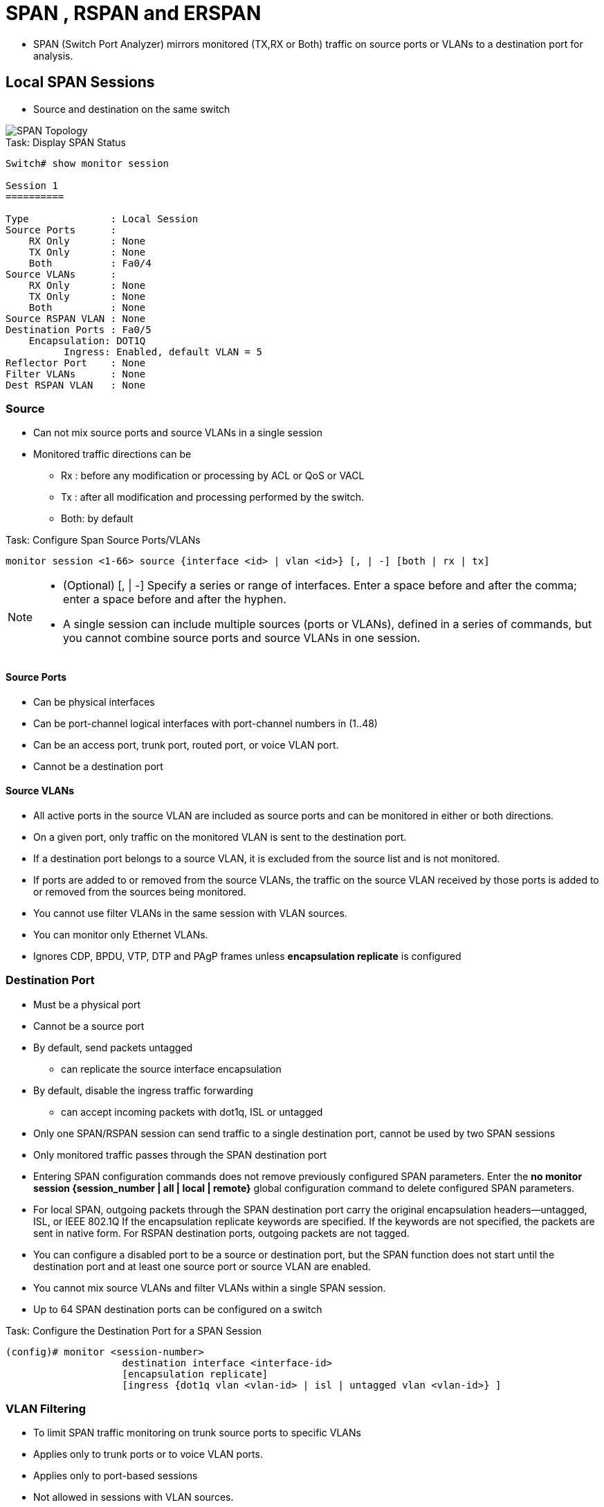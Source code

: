 = SPAN , RSPAN and ERSPAN

- SPAN (Switch Port Analyzer) mirrors monitored (TX,RX or Both) traffic
on source ports or VLANs to a destination port for analysis.

== Local SPAN Sessions

- Source and destination on the same switch

image::span-topology.png[SPAN Topology]

.Task: Display SPAN  Status
----
Switch# show monitor session

Session 1
==========

Type              : Local Session
Source Ports      :
    RX Only       : None
    TX Only       : None
    Both          : Fa0/4
Source VLANs      :
    RX Only       : None
    TX Only       : None
    Both          : None
Source RSPAN VLAN : None
Destination Ports : Fa0/5
    Encapsulation: DOT1Q
          Ingress: Enabled, default VLAN = 5
Reflector Port    : None
Filter VLANs      : None
Dest RSPAN VLAN   : None
----

=== Source

- Can not mix source ports and source VLANs in a single session
- Monitored traffic directions can be
** Rx :  before any modification or processing by ACL or QoS or VACL
** Tx : after all modification and processing performed by the switch.
** Both: by default

.Task: Configure Span Source Ports/VLANs
----
monitor session <1-66> source {interface <id> | vlan <id>} [, | -] [both | rx | tx]
----
[NOTE]
====
- (Optional) [, | -] Specify a series or range of interfaces. Enter a space before and after the comma; enter a space before and after the hyphen.
- A single session can include multiple sources (ports or VLANs), defined in a series of commands, but you cannot combine source ports and source VLANs in one session.
====

==== Source Ports

- Can be physical interfaces
- Can be port-channel logical interfaces with port-channel numbers in (1..48)
- Can be an access port, trunk port, routed port, or voice VLAN port.
- Cannot be a destination port

==== Source VLANs

- All active ports in the source VLAN are included as source ports and can be monitored in either or both directions.
- On a given port, only traffic on the monitored VLAN is sent to the destination port.
- If a destination port belongs to a source VLAN, it is excluded from the source list and is not monitored.
- If ports are added to or removed from the source VLANs, the traffic on the source VLAN received by those ports is added to or removed from the sources being monitored.
- You cannot use filter VLANs in the same session with VLAN sources.
- You can monitor only Ethernet VLANs.
- Ignores CDP, BPDU, VTP, DTP and PAgP frames unless *encapsulation replicate* is configured

=== Destination Port

- Must be a physical port
- Cannot be a source port
- By default, send packets untagged
** can replicate the source interface encapsulation
- By default, disable the ingress traffic forwarding
** can accept incoming packets with dot1q, ISL or untagged

- Only one SPAN/RSPAN session can send traffic to a single destination port, cannot be used by two SPAN sessions
- Only monitored traffic passes through the SPAN destination port

- Entering SPAN configuration commands does not remove previously configured SPAN parameters.
  Enter the *no monitor session {session_number | all | local | remote}* global configuration command to delete configured SPAN parameters.
- For local SPAN, outgoing packets through the SPAN destination port carry the original encapsulation headers—untagged, ISL, or IEEE 802.1Q
  If the encapsulation replicate keywords are specified.
  If the keywords are not specified, the packets are sent in native form.
  For RSPAN destination ports, outgoing packets are not tagged.
- You can configure a disabled port to be a source or destination port,
  but the SPAN function does not start until the destination port and at least one source port or source VLAN are enabled.
- You cannot mix source VLANs and filter VLANs within a single SPAN session.
- Up to 64 SPAN destination ports can be configured on a switch


.Task: Configure the Destination Port for a SPAN Session
----
(config)# monitor <session-number>
                    destination interface <interface-id>
                    [encapsulation replicate]
                    [ingress {dot1q vlan <vlan-id> | isl | untagged vlan <vlan-id>} ]
----


=== VLAN Filtering

- To limit SPAN traffic monitoring on trunk source ports to specific VLANs
- Applies only to trunk ports or to voice VLAN ports.
- Applies only to port-based sessions
- Not  allowed in sessions with VLAN sources.
- When a VLAN filter list is specified, only those VLANs in the list are monitored on trunk ports or on voice VLAN access ports.
- SPAN traffic coming from other port types is not affected by VLAN filtering; that is, all VLANs are allowed on other ports.
- VLAN filtering affects only traffic forwarded to the destination SPAN port and does not affect the switching of normal traffic.

.Task: Limit SPAN Source to Specific VLANs
----
(config)# monitor <session-number> filter vlan <vlan-ids>
----

== Remote SPAN Sessions

RSPAN consists of at least one RSPAN source session, an RSPAN VLAN, and at least one RSPAN destination session.

image::rspan-topology.png[RSPAN Topology]

.Restrictions and Considerations
When RSPAN is enabled, each packet being monitored is transmitted twice,
once as normal traffic and once as a monitored packet.
Therefore monitoring a large number of ports or VLANs could potentially generate large amounts of network traffic.

=== RSPAN VLAN

- Can be propagated to all switches by VTP if 1 < RSPAN VLAN < 1002
- Must be created manually on extended-range VLAN
- Can not be vlan 1, 1002-1005
- Can served multiple RSPAN source/destination sessions

.Restrictions
- You can apply an output ACL to RSPAN traffic to selectively filter or monitor specific packets. Specify these ACLs on the RSPAN VLAN in the RSPAN source switches.
- For RSPAN configuration, you can distribute the source ports and the destination ports across multiple switches in your network.
- RSPAN does not support BPDU packet monitoring or other Layer 2 switch protocols.
- The RSPAN VLAN is configured only on trunk ports and not on access ports.
  To avoid unwanted traffic in RSPAN VLANs,
  make sure that the VLAN remote-span feature is supported in all the participating switches.
- Access ports (including voice VLAN ports) on the RSPAN VLAN are put in the inactive state.
- RSPAN VLANs are included as sources for port-based RSPAN sessions when source trunk ports have active RSPAN VLANs. RSPAN VLANs can also be sources in SPAN sessions. However, since the switch does not monitor spanned traffic, it does not support egress spanning of packets on any RSPAN VLAN identified as the destination of an RSPAN source session on the switch.

.Task: Configure RSPAN VLAN on All Participating Switches
----
(config)# vlan <rspan-vlan-id>
(config-vlan)# remote-span
----

=== RSPAN Source Session

- Must be configured on the monitored port's switch

.Task: Configure the RSPAN Source Session
----
monitor session <session-number> source {interface <interface-id> | vlan <vlan-id>} [, | -] [both | rx | tx]
monitor session <session-number> destination remote vlan <rspan-vlan-id>
----

=== RSPAN Destination Session

- Takes all packets received on the RSPAN VLAN, strips off the VLAN tagging, and presents them on the destination port.
- Excludes Layer 2 control

.Task: Configure the RSPAN Destination Session on a Different Switch (Not the Switch on Which the Source Session Was Configured)
----
(config)# monitor session <session-number> source remote vlan <rspan-vlan-id>
(config)#  monitor session <session-number> destination interface <interface-id>
----

== Encapsulated RSPAN

- ERSPAN consists of an ERSPAN source session, routable ERSPAN GRE encapsulated traffic, and an ERSPAN destination session.
- Supported only on high-end switches (ASR1000, Catalyst 6500/7600, Nexus platforms ) or IOS-XE

image::erspan.png[]

=== ERSPAN Source Session

.Task: Configure ERSPAN Source Session
----
(config)# monitor session <id> type erspan-source
(config-mon-erspan-src)# source { interface <interface-id> | vlan <vlan-ids> [rx|tx|both]}
(config-mon-erspan-src)# destination
(config-mon-erspan-src-dst)# erspan-id <erspan-flow-id>
(config-mon-erspan-src-dst)# mtu <size>
(config-mon-erspan-src-dst)# origin ip address <a.b.c.d> [force]
(config-mon-erspan-src-dst)# no shutdown
----

=== ERSPAN Destination Session

.Task: Configure ERSPAN Destination Session
----
(config)# monitor session <id> type erspan-destination
(config-mon-erspan-dst)# destination interface <interface-id>
(config-mon-erspan-dst)# source
(config-mon-erspan-dst-src)# erspan-id <erspan-flow-id>
(config-mon-erspan-dst-src)# mtu <size>
(config-mon-erspan-dst-src)# ip address <a.b.c.d> [force]
(config-mon-erspan-dst-src)# no shutdown
----

=== ESPAN Dummy MAC Address Rewrite

- Supports customized MAC value for WAN interface and tunnel interface
- Monitor the traffic going through WAN interface

.Task: Configure ESPAN Dummy MAC Address
----
(config)# monitor session <session-id> type erspan-source
(config-mon-erspan-src-dst)# s-mac <mac-address>
(config-mon-erspan-src-dst)# d-mac <mac-address>
----

== Interaction with Other Features

Routing ::
- SPAN does not monitor routed traffic.
- RSPAN only monitors traffic that enters or exits the switch, not traffic that is routed between VLANs.

STP::
- A destination port does not participate in STP while its SPAN or RSPAN session is active.
- The destination port can participate in STP after the SPAN or RSPAN session is disabled.
- On a source port, SPAN does not affect the STP status. STP can be active on trunk ports carrying an RSPAN VLAN.

CDP::
- A SPAN destination port does not participate in CDP while the SPAN session is active.
- After the SPAN session is disabled, the port again participates in CDP.

VTP::
- You can use VTP to prune an RSPAN VLAN between switches.

VLAN and trunking::
- You can modify VLAN membership or trunk settings for source or destination ports at any time.
- However, changes in VLAN membership or trunk settings for a destination port do not take effect until you remove the SPAN destination configuration.
- Changes in VLAN membership or trunk settings for a source port immediately take effect, and the respective SPAN sessions automatically adjust accordingly.

EtherChannel::
- You can configure an EtherChannel group as a source port but not as a SPAN destination port.
- When a group is configured as a SPAN source, the entire group is monitored.
- If a physical port is added to a monitored EtherChannel group, the new port is added to the SPAN source port list.
- If a port is removed from a monitored EtherChannel group, it is automatically removed from the source port list.
- A physical port that belongs to an EtherChannel group can be configured as a SPAN source port and still be a part of the EtherChannel.
- In this case, data from the physical port is monitored as it participates in the EtherChannel.
However, if a physical port that belongs to an EtherChannel group is configured as a SPAN destination, it is removed from the group.
After the port is removed from the SPAN session, it rejoins the EtherChannel group.
Ports removed from an EtherChannel group remain members of the group, but they are in the inactive or suspended state.
- If a physical port that belongs to an EtherChannel group is a destination port and the EtherChannel group is a source,
the port is removed from the EtherChannel group and from the list of monitored ports.

Multicasting::
- Multicast traffic can be monitored.
- For egress and ingress port monitoring, only a single unedited packet is sent to the SPAN destination port.
- It does not reflect the number of times the multicast packet is sent.

Private VLAN::
- A private-VLAN port cannot be a SPAN destination port.

Secure port::
- A secure port cannot be a SPAN destination port.
+
- For SPAN sessions, do not enable port security on ports with monitored egress when ingress forwarding is enabled on the destination port.
For RSPAN source sessions, do not enable port security on any ports with monitored egress.
+
- An IEEE 802.1x port can be a SPAN source port.
You can enable IEEE 802.1x on a port that is a SPAN destination port; however,
IEEE 802.1x is disabled until the port is removed as a SPAN destination.
+
- For SPAN sessions, do not enable IEEE 802.1x on ports with monitored egress when ingress forwarding is enabled on the destination port.
For RSPAN source sessions, do not enable IEEE 802.1x on any ports that are egress monitored.

